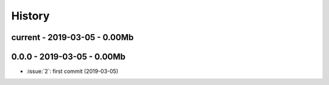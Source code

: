 
.. _l-HISTORY:

=======
History
=======

current - 2019-03-05 - 0.00Mb
=============================

0.0.0 - 2019-03-05 - 0.00Mb
===========================

* :issue:`2`: first commit (2019-03-05)